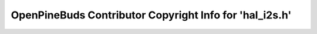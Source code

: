========================================================
OpenPineBuds Contributor Copyright Info for 'hal_i2s.h'
========================================================


